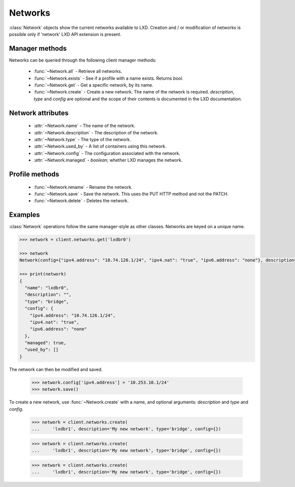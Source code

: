 .. py:currentmodule:: pylxd.models

Networks
========

:class:`Network` objects show the current networks available to LXD. Creation
and / or modification of networks is possible only if 'network' LXD API
extension is present.


Manager methods
---------------

Networks can be queried through the following client manager
methods:


  - :func:`~Network.all` - Retrieve all networks.
  - :func:`~Network.exists` - See if a profile with a name exists.
    Returns `bool`.
  - :func:`~Network.get` - Get a specific network, by its name.
  - :func:`~Network.create` - Create a new network.
    The name of the network is required. `description`, `type` and `config`
    are optional and the scope of their contents is documented in the LXD
    documentation.


Network attributes
------------------

  - :attr:`~Network.name` - The name of the network.
  - :attr:`~Network.description` - The description of the network.
  - :attr:`~Network.type` - The type of the network.
  - :attr:`~Network.used_by` - A list of containers using this network.
  - :attr:`~Network.config` - The configuration associated with the network.
  - :attr:`~Network.managed` - `boolean`; whether LXD manages the network.


Profile methods
---------------

  - :func:`~Network.rename` - Rename the network.
  - :func:`~Network.save` - Save the network. This uses the PUT HTTP method and
    not the PATCH.
  - :func:`~Network.delete` - Deletes the network.

.. py:currentmodule:: pylxd.models

Examples
--------

:class:`Network` operations follow the same manager-style as other
classes. Networks are keyed on a unique name.

.. code-block:: python

    >>> network = client.networks.get('lxdbr0')

    >>> network
    Network(config={"ipv4.address": "10.74.126.1/24", "ipv4.nat": "true", "ipv6.address": "none"}, description="", name="lxdbr0", type="bridge")

    >>> print(network)
    {
      "name": "lxdbr0",
      "description": "",
      "type": "bridge",
      "config": {
        "ipv4.address": "10.74.126.1/24",
        "ipv4.nat": "true",
        "ipv6.address": "none"
      },
      "managed": true,
      "used_by": []
    }



The network can then be modified and saved.

    >>> network.config['ipv4.address'] = '10.253.10.1/24'
    >>> network.save()


To create a new network, use :func:`~Network.create` with a name, and optional
arguments: `description` and `type` and `config`.

    >>> network = client.networks.create(
    ...     'lxdbr1', description='My new network', type='bridge', config={})


    >>> network = client.networks.create(
    ...     'lxdbr1', description='My new network', type='bridge', config={})


    >>> network = client.networks.create(
    ...     'lxdbr1', description='My new network', type='bridge', config={})
